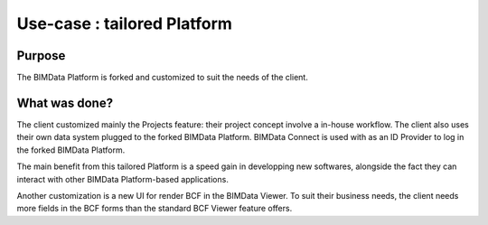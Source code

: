 =================================
Use-case : tailored Platform
=================================

..
    excerpt
        Discover how a custom Platform was built
    endexcerpt

Purpose
========

The BIMData Platform is forked and customized to suit the needs of the client. 


What was done?
==============

The client customized mainly the Projects feature: their project concept involve a in-house workflow. 
The client also uses their own data system plugged to the forked BIMData Platform.
BIMData Connect is used with as an ID Provider to log in the forked BIMData Platform.

The main benefit from this tailored Platform is a speed gain in developping new softwares, alongside the fact they can interact with other BIMData Platform-based applications.

Another customization is a new UI for render BCF in the BIMData Viewer. To suit their business needs, the client needs more fields in the BCF forms than the standard BCF Viewer feature offers.
